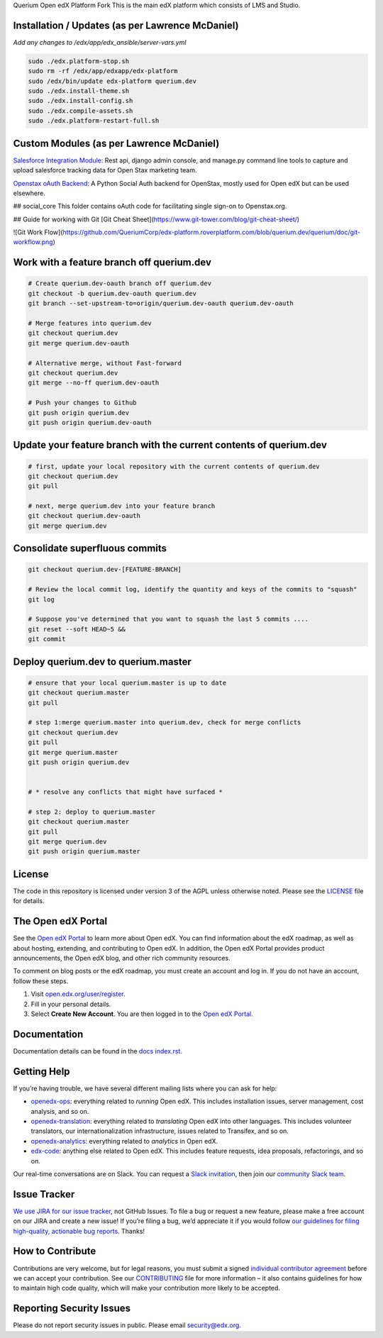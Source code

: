 Querium  Open edX Platform Fork
This is the main edX platform which consists of LMS and Studio.


Installation / Updates (as per Lawrence McDaniel)
------------

*Add any changes to /edx/app/edx_ansible/server-vars.yml*

.. code-block:: bash

  sudo ./edx.platform-stop.sh
  sudo rm -rf /edx/app/edxapp/edx-platform
  sudo /edx/bin/update edx-platform querium.dev
  sudo ./edx.install-theme.sh
  sudo ./edx.install-config.sh
  sudo ./edx.compile-assets.sh
  sudo ./edx.platform-restart-full.sh


Custom Modules (as per Lawrence McDaniel)
------------

`Salesforce Integration Module`_: Rest api, django admin console, and manage.py command line tools to capture and upload salesforce tracking data for Open Stax marketing team.

.. _Salesforce Integration Module: cms/djangoapps/openstax_integrator

`Openstax oAuth Backend`_: A Python Social Auth backend for OpenStax, mostly used for Open edX but can be used elsewhere.

.. _Openstax oAuth Backend: https://github.com/QueriumCorp/openstax-oauth-backend


## social_core
This folder contains oAuth code for facilitating single sign-on to Openstax.org.

## Guide for working with Git
[Git Cheat Sheet](https://www.git-tower.com/blog/git-cheat-sheet/)

![Git Work Flow](https://github.com/QueriumCorp/edx-platform.roverplatform.com/blob/querium.dev/querium/doc/git-workflow.png)


Work with a feature branch off querium.dev
------------
.. code-block:: bash

  # Create querium.dev-oauth branch off querium.dev
  git checkout -b querium.dev-oauth querium.dev
  git branch --set-upstream-to=origin/querium.dev-oauth querium.dev-oauth

  # Merge features into querium.dev
  git checkout querium.dev
  git merge querium.dev-oauth

  # Alternative merge, without Fast-forward
  git checkout querium.dev
  git merge --no-ff querium.dev-oauth

  # Push your changes to Github
  git push origin querium.dev
  git push origin querium.dev-oauth


Update your feature branch with the current contents of querium.dev
------------
.. code-block:: bash

  # first, update your local repository with the current contents of querium.dev
  git checkout querium.dev
  git pull

  # next, merge querium.dev into your feature branch
  git checkout querium.dev-oauth
  git merge querium.dev


Consolidate superfluous commits
------------
.. code-block:: bash

  git checkout querium.dev-[FEATURE-BRANCH]

  # Review the local commit log, identify the quantity and keys of the commits to "squash"
  git log

  # Suppose you've determined that you want to squash the last 5 commits ....
  git reset --soft HEAD~5 &&
  git commit


Deploy querium.dev to querium.master
------------
.. code-block:: bash

  # ensure that your local querium.master is up to date
  git checkout querium.master
  git pull

  # step 1:merge querium.master into querium.dev, check for merge conflicts
  git checkout querium.dev
  git pull
  git merge querium.master
  git push origin querium.dev


  # * resolve any conflicts that might have surfaced *

  # step 2: deploy to querium.master
  git checkout querium.master
  git pull
  git merge querium.dev
  git push origin querium.master




License
-------

The code in this repository is licensed under version 3 of the AGPL
unless otherwise noted. Please see the `LICENSE`_ file for details.

.. _LICENSE: https://github.com/edx/edx-platform/blob/master/LICENSE



The Open edX Portal
---------------------

See the `Open edX Portal`_ to learn more about Open edX. You can find
information about the edX roadmap, as well as about hosting, extending, and
contributing to Open edX. In addition, the Open edX Portal provides product
announcements, the Open edX blog, and other rich community resources.

To comment on blog posts or the edX roadmap, you must create an account and log
in. If you do not have an account, follow these steps.

#. Visit `open.edx.org/user/register`_.
#. Fill in your personal details.
#. Select **Create New Account**. You are then logged in to the `Open edX
   Portal`_.

.. _Open edX Portal: https://open.edx.org
.. _open.edx.org/user/register: https://open.edx.org/user/register

Documentation
-------------

Documentation details can be found in the `docs index.rst`_.

.. _docs index.rst: docs/index.rst

Getting Help
------------

If you’re having trouble, we have several different mailing lists where
you can ask for help:

-  `openedx-ops`_: everything related to *running* Open edX. This
   includes installation issues, server management, cost analysis, and
   so on.
-  `openedx-translation`_: everything related to *translating* Open edX
   into other languages. This includes volunteer translators, our
   internationalization infrastructure, issues related to Transifex, and
   so on.
-  `openedx-analytics`_: everything related to *analytics* in Open edX.
-  `edx-code`_: anything else related to Open edX. This includes feature
   requests, idea proposals, refactorings, and so on.

Our real-time conversations are on Slack. You can request a `Slack
invitation`_, then join our `community Slack team`_.

.. _openedx-ops: https://groups.google.com/forum/#!forum/openedx-ops
.. _openedx-translation: https://groups.google.com/forum/#!forum/openedx-translation
.. _openedx-analytics: https://groups.google.com/forum/#!forum/openedx-analytics
.. _edx-code: https://groups.google.com/forum/#!forum/edx-code
.. _Slack invitation: https://openedx-slack-invite.herokuapp.com/
.. _community Slack team: http://openedx.slack.com/


Issue Tracker
-------------

`We use JIRA for our issue tracker`_, not GitHub Issues. To file a bug
or request a new feature, please make a free account on our JIRA and
create a new issue! If you’re filing a bug, we’d appreciate it if you
would follow `our guidelines for filing high-quality, actionable bug
reports`_. Thanks!

.. _We use JIRA for our issue tracker: https://openedx.atlassian.net/
.. _our guidelines for filing high-quality, actionable bug reports: https://openedx.atlassian.net/wiki/display/SUST/How+to+File+a+Quality+Bug+Report


How to Contribute
-----------------

Contributions are very welcome, but for legal reasons, you must submit a
signed `individual contributor agreement`_ before we can accept your
contribution. See our `CONTRIBUTING`_ file for more information – it
also contains guidelines for how to maintain high code quality, which
will make your contribution more likely to be accepted.


Reporting Security Issues
-------------------------

Please do not report security issues in public. Please email
security@edx.org.

.. _individual contributor agreement: http://open.edx.org/sites/default/files/wysiwyg/individual-contributor-agreement.pdf
.. _CONTRIBUTING: https://github.com/edx/edx-platform/blob/master/CONTRIBUTING.rst
